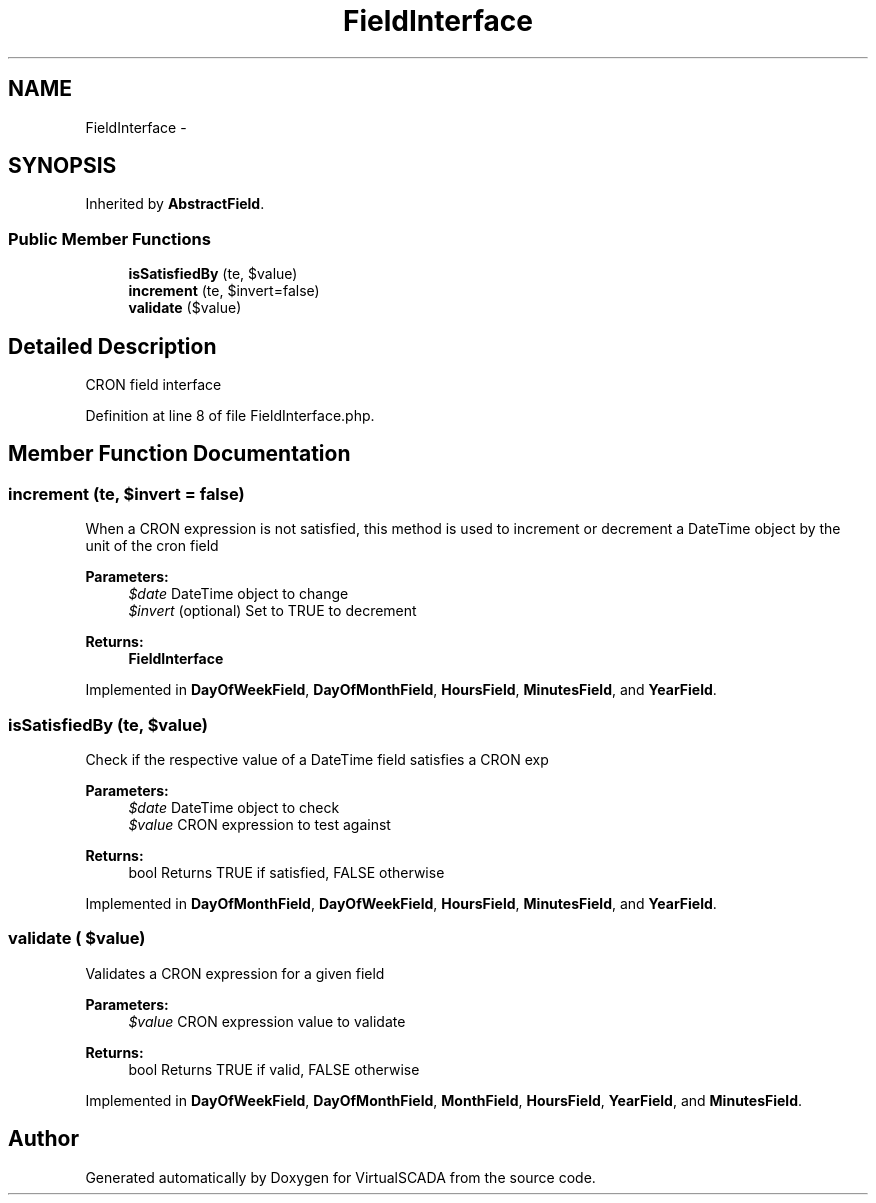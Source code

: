 .TH "FieldInterface" 3 "Tue Apr 14 2015" "Version 1.0" "VirtualSCADA" \" -*- nroff -*-
.ad l
.nh
.SH NAME
FieldInterface \- 
.SH SYNOPSIS
.br
.PP
.PP
Inherited by \fBAbstractField\fP\&.
.SS "Public Member Functions"

.in +1c
.ti -1c
.RI "\fBisSatisfiedBy\fP (\\DateTime $date, $value)"
.br
.ti -1c
.RI "\fBincrement\fP (\\DateTime $date, $invert=false)"
.br
.ti -1c
.RI "\fBvalidate\fP ($value)"
.br
.in -1c
.SH "Detailed Description"
.PP 
CRON field interface 
.PP
Definition at line 8 of file FieldInterface\&.php\&.
.SH "Member Function Documentation"
.PP 
.SS "increment (\\DateTime $date,  $invert = \fCfalse\fP)"
When a CRON expression is not satisfied, this method is used to increment or decrement a DateTime object by the unit of the cron field
.PP
\fBParameters:\fP
.RS 4
\fI$date\fP DateTime object to change 
.br
\fI$invert\fP (optional) Set to TRUE to decrement
.RE
.PP
\fBReturns:\fP
.RS 4
\fBFieldInterface\fP 
.RE
.PP

.PP
Implemented in \fBDayOfWeekField\fP, \fBDayOfMonthField\fP, \fBHoursField\fP, \fBMinutesField\fP, and \fBYearField\fP\&.
.SS "isSatisfiedBy (\\DateTime $date,  $value)"
Check if the respective value of a DateTime field satisfies a CRON exp
.PP
\fBParameters:\fP
.RS 4
\fI$date\fP DateTime object to check 
.br
\fI$value\fP CRON expression to test against
.RE
.PP
\fBReturns:\fP
.RS 4
bool Returns TRUE if satisfied, FALSE otherwise 
.RE
.PP

.PP
Implemented in \fBDayOfMonthField\fP, \fBDayOfWeekField\fP, \fBHoursField\fP, \fBMinutesField\fP, and \fBYearField\fP\&.
.SS "validate ( $value)"
Validates a CRON expression for a given field
.PP
\fBParameters:\fP
.RS 4
\fI$value\fP CRON expression value to validate
.RE
.PP
\fBReturns:\fP
.RS 4
bool Returns TRUE if valid, FALSE otherwise 
.RE
.PP

.PP
Implemented in \fBDayOfWeekField\fP, \fBDayOfMonthField\fP, \fBMonthField\fP, \fBHoursField\fP, \fBYearField\fP, and \fBMinutesField\fP\&.

.SH "Author"
.PP 
Generated automatically by Doxygen for VirtualSCADA from the source code\&.
